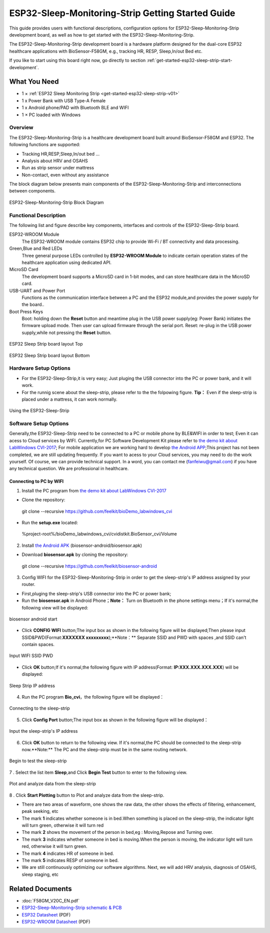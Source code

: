 ESP32-Sleep-Monitoring-Strip Getting Started Guide
======================================

This guide provides users with functional descriptions, configuration options for ESP32-Sleep-Monitoring-Strip development board, as well as how to get started with the ESP32-Sleep-Monitoring-Strip.

The ESP32-Sleep-Monitoring-Strip development board is a hardware platform designed for the dual-core ESP32 healthcare applications with BioSensor-F58GM, e.g., tracking HR, RESP, Sleep,In/out Bed etc.

If you like to start using this board right now, go directly to section :ref:`get-started-esp32-sleep-strip-start-development`.


What You Need
-------------

* 1 × :ref:`ESP32 Sleep Monitoring Strip <get-started-esp32-sleep-strip-v01>`
* 1 x Power Bank with USB Type-A Female
* 1 x Android phone/PAD with Bluetooth BLE and WIFI
* 1 × PC loaded with Windows


Overview
^^^^^^^^

The ESP32-Sleep-Monitoring-Strip is a healthcare development board built around BioSensor-F58GM and ESP32. The following functions are supported: 

* Tracking HR,RESP,Sleep,In/out bed ...
* Analysis about HRV and OSAHS
* Run as strip sensor under mattress
* Non-contact, even without any assistance


The block diagram below presents main components of the ESP32-Sleep-Monitoring-Strip and interconnections between components.

.. figure:: ../../_static/sleep_strip/sleep_strip_block.png
    :alt: ESP32 Sleep Strip block diagram
    :figclass: align-center

    ESP32-Sleep-Monitoring-Strip Block Diagram


Functional Description
^^^^^^^^^^^^^^^^^^^^^^

The following list and figure describe key components, interfaces and controls of the ESP32-Sleep-Strip board.

ESP32-WROOM  Module
    The ESP32-WROOM module contains ESP32 chip to provide Wi-Fi / BT connectivity and data processing.
Green,Blue and Red LEDs
    Three general purpose LEDs controlled by **ESP32-WROOM Module** to indicate certain operation states of the healthcare application using dedicated API.
MicroSD Card
    The development board supports a MicroSD card in 1-bit modes, and can store healthcare data in the MicroSD card. 
USB-UART and Power Port
    Functions as the communication interface between a PC and the ESP32 module,and provides the power supply for the board..
Boot Press Keys
    Boot: holding down the **Reset** button and meantime plug in the USB power supply(eg: Power Bank) initiates the firmware upload mode. Then user can upload firmware through the serial port. Reset: re-plug in the USB power supply,while not pressing the **Reset** button.

.. _get-started-esp32-sleep-strip-v01:

.. figure:: ../../_static/sleep_strip/sleep_strip_pcba_top.png
    :alt: ESP32 Sleep Strip board layout Top
    :figclass: align-center

    ESP32 Sleep Strip board layout Top

.. figure:: ../../_static/sleep_strip/sleep_strip_pcba_bot.png
    :alt: ESP32 Sleep Strip board layout Bottom
    :figclass: align-center

    ESP32 Sleep Strip board layout Bottom


.. _get-started-esp32-sleep_strip-setup-options:

Hardware Setup Options
^^^^^^^^^^^^^^^^^^^^^^

* For the ESP32-Sleep-Strip,it is very easy; Just pluging the USB connector into the PC or power bank, and it will work.

* For the runnig scene about the sleep-strip, please refer to the the folpowing figure. **Tip：** Even if the sleep-strip is placed under a mattress, it can work normally.

.. figure:: ../../_static/sleep_strip/sleep_strip_using.png
    :alt: Using the ESP32-Sleep-Strip
    :figclass: align-center

    Using the ESP32-Sleep-Strip

Software Setup Options
^^^^^^^^^^^^^^^^^^^^^^

Generally,the ESP32-Sleep-Strip need to be connected to a PC or mobile phone by BLE&WIFI in order to test; Even it can acess to Cloud services by WIFI.
Currently,for PC Software Development Kit please refer to `the demo kit about LabWindows CVI-2017 <https://github.com/feelkit/bioDemo_labwindows_cvi>`_;
For mobile application we are working hard to develop `the Android APP <https://github.com/feelkit/biosensor-android>`_;This project has not been completed, we are still updating frequently.
If you want to acess to your Cloud services, you may need to do the work yourself. Of course, we can provide technical support. In a word, you can contact me (fanfeiwu@gmail.com)  if you have any technical question. We are professional in healthcare.


Connecting to PC by WIFI
""""""""""""""""""""""""""""""""""
1. Install the PC program from `the demo kit about LabWindows CVI-2017 <https://github.com/feelkit/bioDemo_labwindows_cvi>`_

* Clone the repository: ::

 git clone --recursive https://github.com/feelkit/bioDemo_labwindows_cvi

* Run the **setup.exe** located: ::

 %project-root%/bioDemo_labwindows_cvi/cvidistkit.BioSensor_cvi/Volume


2. Install `the Android APK <https://github.com/feelkit/biosensor-android/blob/master/biosensor.apk>`_ (biosensor-android/biosensor.apk)

* Download **biosensor.apk** by cloning the repository: ::

 git clone --recursive https://github.com/feelkit/biosensor-android

3. Config WIFI for the ESP32-Sleep-Monitoring-Strip in order to get the sleep-strip's IP address assigned by your router.

* First,pluging the sleep-strip's USB connector into the PC or power bank;

* Run the **biosensor.apk** in Android Phone；**Note：** Turn on Bluetooth in the phone settings menu；If it's normal,the following view will be displayed:

.. figure:: ../../_static/android/android_start.png
    :alt: biosensor android start
    :figclass: align-center

    biosensor android start    
    
* Click **CONFIG WIFI** button;The input box as shown in the following figure will be displayed;Then please input SSID&PWD(Format:**XXXXXXX xxxxxxxxx**);**Note：** Separate SSID and PWD with spaces ,and SSID can't contain spaces.

.. figure:: ../../_static/android/android_input.png
    :alt: Input WIFI SSID PWD
    :figclass: align-center

    Input WIFI SSID PWD

* Click **OK** button;If it's normal,the following figure with IP address(Format: **IP:XXX.XXX.XXX.XXX**) will be displayed:

.. figure:: ../../_static/android/android_ip.png
    :alt: Sleep Strip IP address 
    :figclass: align-center

    Sleep Strip IP address 

4. Run the PC program **Bio_cvi**，the following figure will be displayed：

.. figure:: ../../_static/cvi_images/enter_config_port.png
    :alt: Connecting to the sleep-strip 
    :figclass: align-center

    Connecting to the sleep-strip

5. Click **Config Port** button;The input box as shown in the following figure will be displayed：

.. figure:: ../../_static/cvi_images/config_tcp_port.png
    :alt: Input the sleep-strip's IP address 
    :figclass: align-center

    Input the sleep-strip's IP address


6. Click **OK** button to return to the following view. If it's normal,the PC should be connected to the sleep-strip now.**Note:** The PC and the sleep-strip must be in the same routing network.

.. figure:: ../../_static/cvi_images/begin_with_sleep.png
    :alt: Begin to test the sleep-strip 
    :figclass: align-center

    Begin to test the sleep-strip

7 . Select the list item **Sleep**,and Click **Begin Test** button to enter to the following view. 

.. figure:: ../../_static/cvi_images/testing_sleep.png
    :alt:  Plot and analyze data from  the sleep-strip
    :figclass: align-center

    Plot and analyze data from  the sleep-strip

8 . Click **Start Plotting** button to Plot and analyze data from  the sleep-strip. 

* There are two areas of waveform, one shows the raw data, the other shows the effects of filtering, enhancement, peak seeking, etc

* The mark **1** indicates whether someone is in bed.When something is placed on the sleep-strip, the indicator light will turn green, otherwise it will turn red

* The mark **2** shows the movement of the person in bed,eg : Moving,Repose and Turning over.

* The mark **3** indicates whether someone in bed is moving.When the person is moving, the indicator light will turn red, otherwise it will turn green.

* The mark **4** indicates HR of someone in bed.

* The mark **5** indicates RESP of someone in bed.

* We are still continuously optimizing our software algorithms. Next, we will add HRV analysis, diagnosis of OSAHS, sleep staging, etc


Related Documents
-----------------

* :doc:`F58GM_V20C_EN.pdf`
* `ESP32-Sleep-Monitoring-Strip schematic & PCB <https://lceda.cn/seanfan/piezo_f58gm_esp32>`_

* `ESP32 Datasheet <https://www.espressif.com/sites/default/files/documentation/esp32_datasheet_en.pdf>`_ (PDF)
* `ESP32-WROOM Datasheet <https://espressif.com/sites/default/files/documentation/esp32-wroom_datasheet_en.pdf>`_ (PDF)



